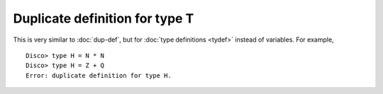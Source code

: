 Duplicate definition for type T
===============================

This is very similar to :doc:`dup-def`, but for :doc:`type
definitions <tydef>` instead of variables.  For example,

::

   Disco> type H = N * N
   Disco> type H = Z + Q
   Error: duplicate definition for type H.

